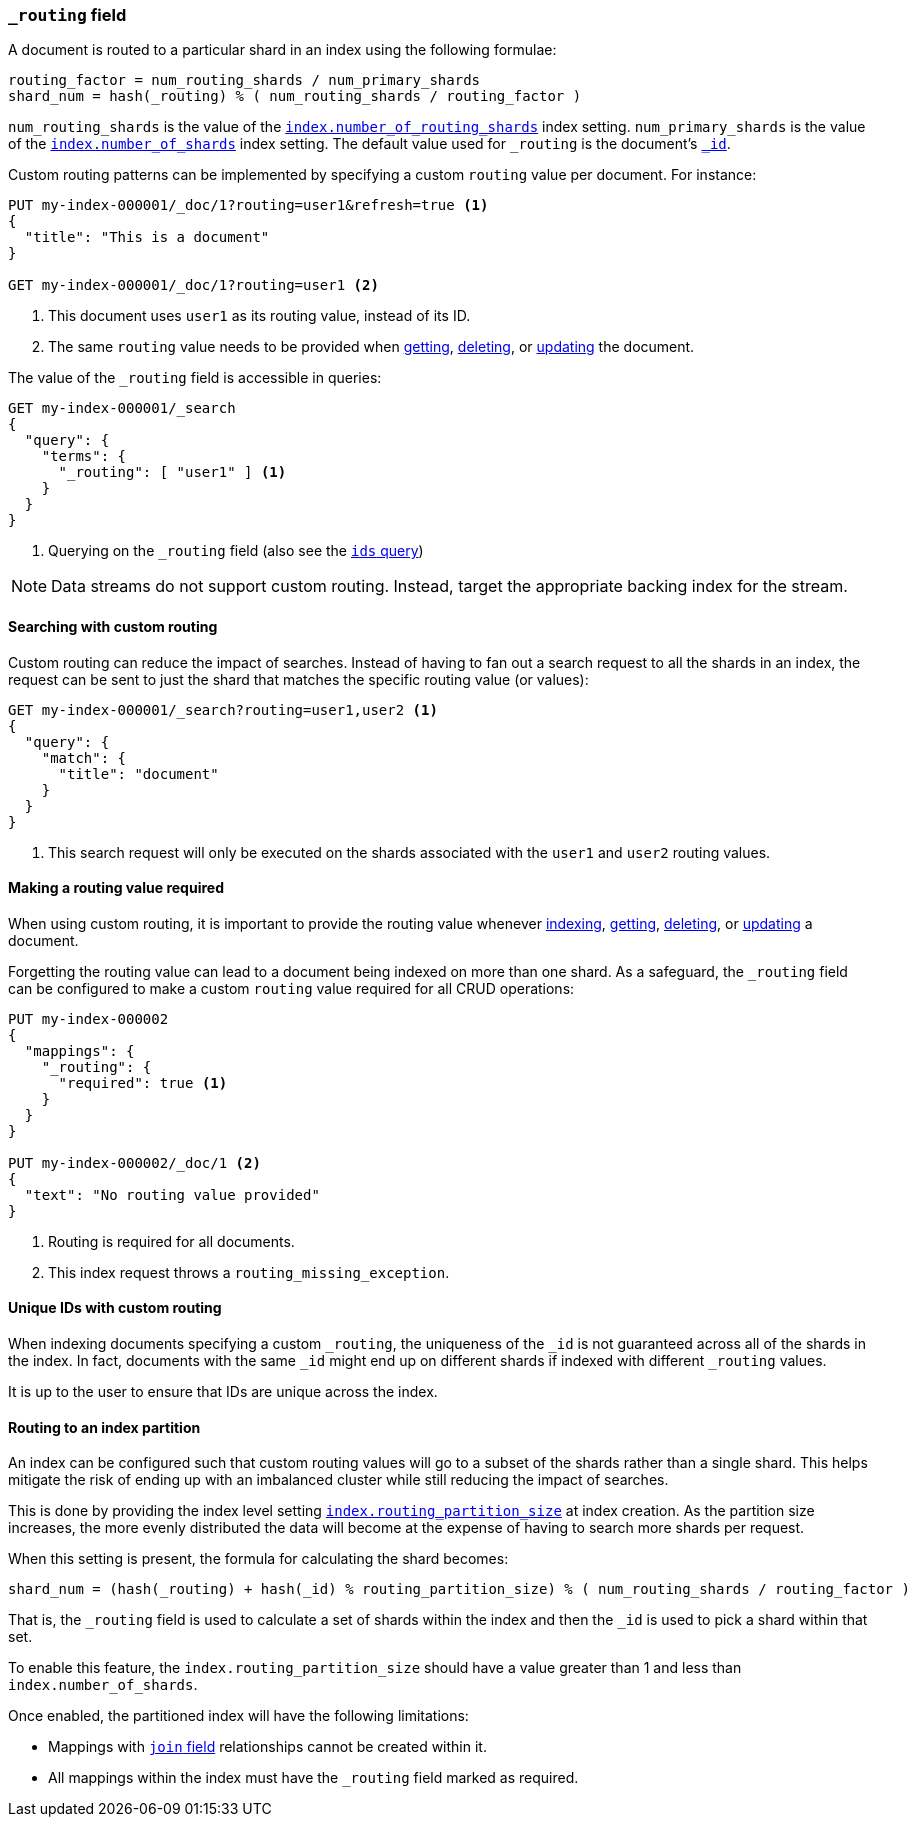 [[mapping-routing-field]]
=== `_routing` field

A document is routed to a particular shard in an index using the following
formulae:
    
    routing_factor = num_routing_shards / num_primary_shards
    shard_num = hash(_routing) % ( num_routing_shards / routing_factor )

`num_routing_shards` is the value of the
<<index-number-of-routing-shards,`index.number_of_routing_shards`>> index
setting. `num_primary_shards` is the value of the
<<index-number-of-shards,`index.number_of_shards`>> index setting. The default
value used for `_routing` is the document's <<mapping-id-field,`_id`>>.

Custom routing patterns can be implemented by specifying a custom `routing`
value per document. For instance:

[source,console]
------------------------------
PUT my-index-000001/_doc/1?routing=user1&refresh=true <1>
{
  "title": "This is a document"
}

GET my-index-000001/_doc/1?routing=user1 <2>
------------------------------
// TESTSETUP

<1> This document uses `user1` as its routing value, instead of its ID.
<2> The same `routing` value needs to be provided when
    <<docs-get,getting>>, <<docs-delete,deleting>>, or <<docs-update,updating>>
    the document.

The value of the `_routing` field is accessible in queries:

[source,console]
--------------------------
GET my-index-000001/_search
{
  "query": {
    "terms": {
      "_routing": [ "user1" ] <1>
    }
  }
}
--------------------------

<1> Querying on the `_routing` field (also see the <<query-dsl-ids-query,`ids` query>>)

NOTE: Data streams do not support custom routing. Instead, target the
appropriate backing index for the stream.

==== Searching with custom routing

Custom routing can reduce the impact of searches. Instead of having to fan
out a search request to all the shards in an index, the request can be sent to
just the shard that matches the specific routing value (or values):

[source,console]
------------------------------
GET my-index-000001/_search?routing=user1,user2 <1>
{
  "query": {
    "match": {
      "title": "document"
    }
  }
}
------------------------------

<1> This search request will only be executed on the shards associated with the `user1` and `user2` routing values.


==== Making a routing value required

When using custom routing, it is important to provide the routing value
whenever <<docs-index_,indexing>>, <<docs-get,getting>>,
<<docs-delete,deleting>>, or <<docs-update,updating>> a document.

Forgetting the routing value can lead to a document being indexed on more than
one shard. As a safeguard, the `_routing` field can be configured to make a
custom `routing` value required for all CRUD operations:

[source,console]
------------------------------
PUT my-index-000002
{
  "mappings": {
    "_routing": {
      "required": true <1>
    }
  }
}

PUT my-index-000002/_doc/1 <2>
{
  "text": "No routing value provided"
}
------------------------------
// TEST[catch:bad_request]

<1> Routing is required for all documents.
<2> This index request throws a `routing_missing_exception`.

==== Unique IDs with custom routing

When indexing documents specifying a custom `_routing`, the uniqueness of the
`_id` is not guaranteed across all of the shards in the index. In fact,
documents with the same `_id` might end up on different shards if indexed with
different `_routing` values.

It is up to the user to ensure that IDs are unique across the index.

[[routing-index-partition]]
==== Routing to an index partition

An index can be configured such that custom routing values will go to a subset of the shards rather
than a single shard. This helps mitigate the risk of ending up with an imbalanced cluster while still
reducing the impact of searches.

This is done by providing the index level setting <<routing-partition-size,`index.routing_partition_size`>> at index creation.
As the partition size increases, the more evenly distributed the data will become at the
expense of having to search more shards per request.

When this setting is present, the formula for calculating the shard becomes:

    shard_num = (hash(_routing) + hash(_id) % routing_partition_size) % ( num_routing_shards / routing_factor )

That is, the `_routing` field is used to calculate a set of shards within the index and then the
`_id` is used to pick a shard within that set.

To enable this feature, the `index.routing_partition_size` should have a value greater than 1 and
less than `index.number_of_shards`.

Once enabled, the partitioned index will have the following limitations:

*   Mappings with <<parent-join,`join` field>> relationships cannot be created within it.
*   All mappings within the index must have the `_routing` field marked as required.

